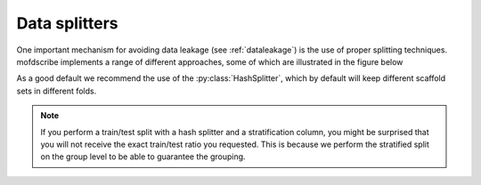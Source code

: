 .. _splitters:

Data splitters
===============

One important mechanism for avoiding data leakage (see :ref:`dataleakage`) is the use of proper splitting techniques.
mofdscribe implements a range of different approaches, some of which are illustrated in the figure below 

.. image:: figures/splits.png
    :align: center
    :width: 400

As a good default we recommend the use of the :py:class:`HashSplitter`, which by default will keep different scaffold sets in different folds.

.. note:: 

    If you perform a train/test split with a hash splitter and a stratification column,
    you might be surprised that you will not receive the exact train/test ratio you requested.
    This is because we perform the stratified split on the group level to be able to guarantee 
    the grouping.
